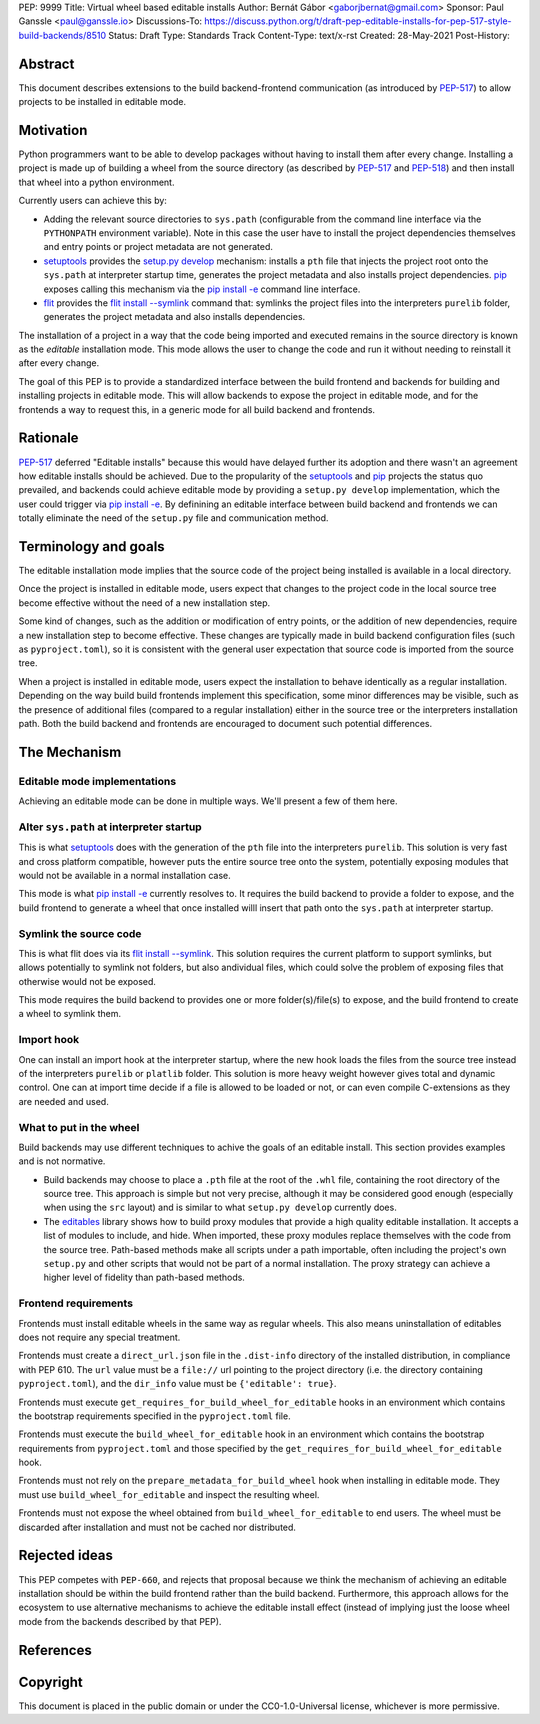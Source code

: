 PEP: 9999
Title: Virtual wheel based editable installs
Author: Bernát Gábor <gaborjbernat@gmail.com>
Sponsor: Paul Ganssle <paul@ganssle.io>
Discussions-To: https://discuss.python.org/t/draft-pep-editable-installs-for-pep-517-style-build-backends/8510
Status: Draft
Type: Standards Track
Content-Type: text/x-rst
Created: 28-May-2021
Post-History: 


Abstract
========

This document describes extensions to the build backend-frontend communication
(as introduced by `PEP-517`_) to allow projects to be installed in editable
mode.

Motivation
==========

Python programmers want to be able to develop packages without having to
install them after every change. Installing a project is made up of
building a wheel from the source directory (as described by `PEP-517`_
and `PEP-518`_) and then install that wheel into a python environment.

Currently users can achieve this by:

- Adding the relevant source directories to ``sys.path`` (configurable from the
  command line interface via the ``PYTHONPATH`` environment variable). Note in
  this case the user have to install the project dependencies themselves and
  entry points or project metadata are not generated.
- `setuptools`_ provides the `setup.py develop`_ mechanism: installs a
  ``pth`` file that injects the project root onto the ``sys.path``
  at interpreter startup time, generates the project metadata and also installs
  project dependencies. `pip`_ exposes calling this mechanism via the
  `pip install -e <project_directory>`_ command line interface.
- `flit`_ provides the `flit install --symlink`_ command that: symlinks the
  project files into the interpreters ``purelib`` folder, generates the project
  metadata and also installs dependencies.

The installation of a project in a way that the code being imported and
executed remains in the source directory is known as the *editable*
installation mode. This mode allows the user to change the code and run it
without needing to reinstall it after every change.

The goal of this PEP is to provide a standardized interface between the build
frontend and backends for building and installing projects in editable mode.
This will allow backends to expose the project in editable mode, and for the
frontends a way to request this, in a generic mode for all build backend and
frontends.

Rationale
=========

`PEP-517`_ deferred "Editable installs" because this would have delayed further
its adoption and there wasn't an agreement how editable installs should be
achieved. Due to the propularity of the `setuptools`_ and `pip`_ projects
the status quo prevailed, and backends could achieve editable mode by providing
a ``setup.py develop`` implementation, which the user could trigger via
`pip install -e <project_directory>`_. By definining an editable interface
between build backend and frontends we can totally eliminate the need of the
``setup.py`` file and communication method.

Terminology and goals
=====================

The editable installation mode implies that the source code of the project
being installed is available in a local directory.

Once the project is installed in editable mode, users expect that changes to
the project code in the local source tree become effective without the need of
a new installation step.

Some kind of changes, such as the addition or modification of entry points, or
the addition of new dependencies, require a new installation step to become
effective. These changes are typically made in build backend configuration
files (such as ``pyproject.toml``), so it is consistent with the general user
expectation that source code is imported from the source tree.

When a project is installed in editable mode, users expect the installation to
behave identically as a regular installation. Depending on the way build build
frontends implement this specification, some minor differences may be visible,
such as the presence of additional files (compared to a regular installation)
either in the source tree or the interpreters installation path. Both the build
backend and frontends are encouraged to document such potential differences.

The Mechanism
=============

Editable mode implementations
-----------------------------

Achieving an editable mode can be done in multiple ways. We'll present a few of
them here.

Alter ``sys.path`` at interpreter startup
-----------------------------------------

This is what `setuptools`_ does with the generation of the ``pth`` file into
the interpreters ``purelib``. This solution is very fast and cross platform
compatible, however puts the entire source tree onto the system, potentially
exposing modules that would not be available in a normal installation case.

This mode is what `pip install -e <project_directory>`_ currently resolves to.
It requires the build backend to provide a folder to expose, and the build
frontend to generate a wheel that once installed willl insert that path
onto the ``sys.path`` at interpreter startup.

Symlink the source code
-----------------------

This is what flit does via its `flit install --symlink`_. This solution
requires the current platform to support symlinks, but allows potentially to
symlink not folders, but also andividual files, which could solve the problem
of exposing files that otherwise would not be exposed.

This mode requires the build backend to provides one or more folder(s)/file(s)
to expose, and the build frontend to create a wheel to symlink them.

Import hook
-----------

One can install an import hook at the interpreter startup, where the new hook
loads the files from the source tree instead of the interpreters ``purelib`` or
``platlib`` folder. This solution is more heavy weight however gives total
and dynamic control. One can at import time decide if a file is allowed to be
loaded or not, or can even compile C-extensions as they are needed and used.

What to put in the wheel
------------------------

Build backends may use different techniques to achive the goals of an editable
install. This section provides examples and is not normative.

* Build backends may choose to place a ``.pth`` file at the root of the ``.whl`` file,
  containing the root directory of the source tree. This approach is simple but
  not very precise, although it may be considered good enough (especially when
  using the ``src`` layout) and is similar to what ``setup.py develop``
  currently does.
* The `editables`_ library shows how to build proxy modules that
  provide a high quality editable installation. It accepts a list of modules
  to include, and hide. When imported, these proxy modules replace themselves
  with the code from the source tree. Path-based methods make all scripts under
  a path importable, often including the project's own ``setup.py`` and other
  scripts that would not be part of a normal installation. The proxy strategy
  can achieve a higher level of fidelity than path-based methods.

Frontend requirements
---------------------

Frontends must install editable wheels in the same way as regular wheels.
This also means uninstallation of editables does not require any special treatment.

Frontends must create a ``direct_url.json`` file in the ``.dist-info``
directory of the installed distribution, in compliance with PEP 610. The
``url`` value must be a ``file://`` url pointing to the project directory
(i.e. the directory containing ``pyproject.toml``), and the ``dir_info`` value
must be ``{'editable': true}``.

Frontends must execute ``get_requires_for_build_wheel_for_editable`` hooks in
an environment which contains the bootstrap requirements specified in the
``pyproject.toml`` file.

Frontends must execute the ``build_wheel_for_editable`` hook in an environment
which contains the bootstrap requirements from ``pyproject.toml`` and those
specified by the ``get_requires_for_build_wheel_for_editable`` hook.

Frontends must not rely on the ``prepare_metadata_for_build_wheel`` hook when
installing in editable mode. They must use ``build_wheel_for_editable`` and
inspect the resulting wheel.

Frontends must not expose the wheel obtained from ``build_wheel_for_editable``
to end users. The wheel must be discarded after installation and must not be
cached nor distributed.

Rejected ideas
==============

This PEP competes with ``PEP-660``, and rejects that proposal because we think the
mechanism of achieving an editable installation should be within the build frontend
rather than the build backend. Furthermore, this approach allows for the ecosystem
to use alternative mechanisms to achieve the editable install effect (instead of implying
just the loose wheel mode from the backends described by that PEP).

References
==========

.. _`PEP-517`: https://www.python.org/dev/peps/pep-0517/
.. _`PEP-518`: https://www.python.org/dev/peps/pep-0518/
.. _`setuptools`: https://setuptools.readthedocs.io/en/latest/
.. _`setup.py develop`: https://setuptools.readthedocs.io/en/latest/userguide/commands.html#develop-deploy-the-project-source-in-development-mode
.. _`pip`: https://pip.pypa.io
.. _`pip install -e <project_directory>`: https://pip.pypa.io/en/stable/cli/pip_install/#install-editable
.. _`flit`: https://flit.readthedocs.io/en/latest/index.html
.. _`flit install --symlink`: https://flit.readthedocs.io/en/latest/cmdline.html#cmdoption-flit-install-s
.. _`editables`: https://pypi.org/project/editables/


Copyright
=========

This document is placed in the public domain or under the
CC0-1.0-Universal license, whichever is more permissive.



..
   Local Variables:
   mode: indented-text
   indent-tabs-mode: nil
   sentence-end-double-space: t
   fill-column: 70
   coding: utf-8
   End:
